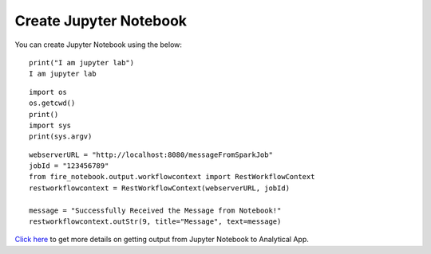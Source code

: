 Create Jupyter Notebook
======

You can create Jupyter Notebook using the below:

::

    print("I am jupyter lab")
    I am jupyter lab

::
  
    import os
    os.getcwd()
    print()
    import sys
    print(sys.argv)

::
  
    webserverURL = "http://localhost:8080/messageFromSparkJob"
    jobId = "123456789"
    from fire_notebook.output.workflowcontext import RestWorkflowContext
    restworkflowcontext = RestWorkflowContext(webserverURL, jobId)

    message = "Successfully Received the Message from Notebook!"
    restworkflowcontext.outStr(9, title="Message", text=message)


`Click here <https://docs.sparkflows.io/en/latest/jupyter-guide/analytical-apps/output-to-analytical-app.html>`_ to get more details on getting output from Jupyter Notebook to Analytical App.
